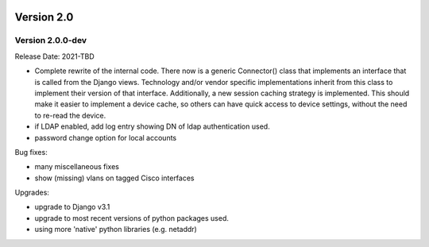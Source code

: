 .. image:: ../_static/openl2m_logo.png

===========
Version 2.0
===========

Version 2.0.0-dev
--------------
Release Date: 2021-TBD

* Complete rewrite of the internal code. There now is a generic Connector() class
  that implements an interface that is called from the Django views. Technology and/or vendor
  specific implementations inherit from this class to implement their version of that interface.
  Additionally, a new session caching strategy is implemented. This should make it easier to
  implement a device cache, so others can have quick access to device settings, without
  the need to re-read the device.

* if LDAP enabled, add log entry showing DN of ldap authentication used.
* password change option for local accounts

Bug fixes:

* many miscellaneous fixes
* show (missing) vlans on tagged Cisco interfaces

Upgrades:

* upgrade to Django v3.1
* upgrade to most recent versions of python packages used.
* using more 'native' python libraries (e.g. netaddr)
